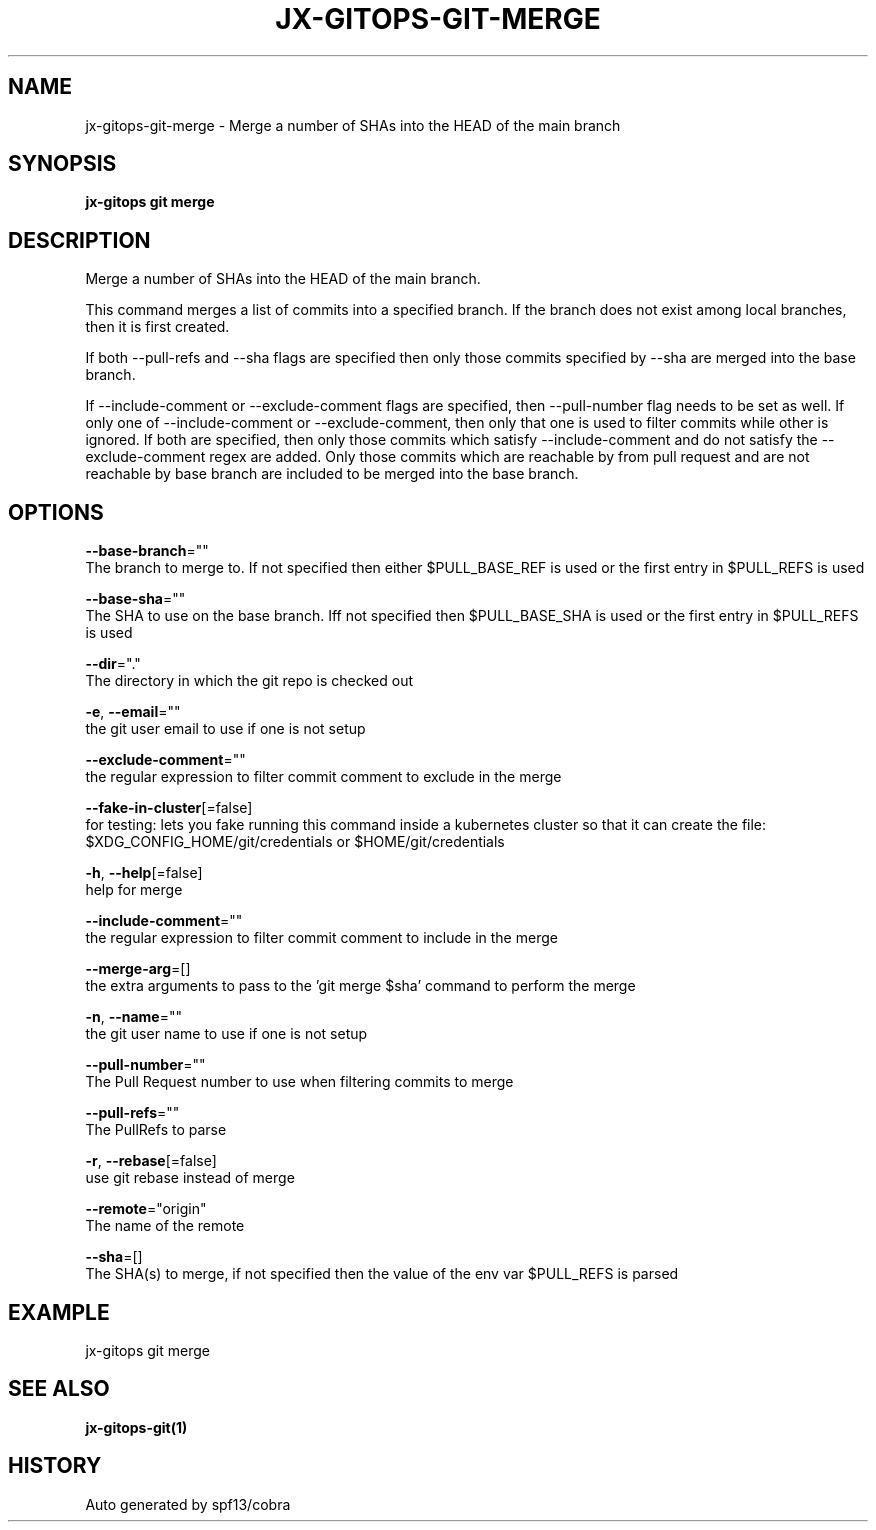 .TH "JX-GITOPS\-GIT\-MERGE" "1" "" "Auto generated by spf13/cobra" "" 
.nh
.ad l


.SH NAME
.PP
jx\-gitops\-git\-merge \- Merge a number of SHAs into the HEAD of the main branch


.SH SYNOPSIS
.PP
\fBjx\-gitops git merge\fP


.SH DESCRIPTION
.PP
Merge a number of SHAs into the HEAD of the main branch.

.PP
This command merges a list of commits into a specified branch. If the branch does not exist among local branches, then it is first created.

.PP
If both \-\-pull\-refs and \-\-sha flags are specified then only those commits specified by \-\-sha are merged into the base branch.

.PP
If \-\-include\-comment or \-\-exclude\-comment flags are specified, then \-\-pull\-number flag needs to be set as well. If only one of \-\-include\-comment or \-\-exclude\-comment, then only that one is used to filter commits while other is ignored. If both are specified, then only those commits which satisfy \-\-include\-comment and do not satisfy the \-\-exclude\-comment regex are added. Only those commits which are reachable by from pull request and are not reachable by base branch are included to be merged into the base branch.


.SH OPTIONS
.PP
\fB\-\-base\-branch\fP=""
    The branch to merge to. If not specified then either $PULL\_BASE\_REF is used or the first entry in $PULL\_REFS is used

.PP
\fB\-\-base\-sha\fP=""
    The SHA to use on the base branch. Iff not specified then $PULL\_BASE\_SHA is used or the first entry in $PULL\_REFS is used

.PP
\fB\-\-dir\fP="."
    The directory in which the git repo is checked out

.PP
\fB\-e\fP, \fB\-\-email\fP=""
    the git user email to use if one is not setup

.PP
\fB\-\-exclude\-comment\fP=""
    the regular expression to filter commit comment to exclude in the merge

.PP
\fB\-\-fake\-in\-cluster\fP[=false]
    for testing: lets you fake running this command inside a kubernetes cluster so that it can create the file: $XDG\_CONFIG\_HOME/git/credentials or $HOME/git/credentials

.PP
\fB\-h\fP, \fB\-\-help\fP[=false]
    help for merge

.PP
\fB\-\-include\-comment\fP=""
    the regular expression to filter commit comment to include in the merge

.PP
\fB\-\-merge\-arg\fP=[]
    the extra arguments to pass to the 'git merge $sha' command to perform the merge

.PP
\fB\-n\fP, \fB\-\-name\fP=""
    the git user name to use if one is not setup

.PP
\fB\-\-pull\-number\fP=""
    The Pull Request number to use when filtering commits to merge

.PP
\fB\-\-pull\-refs\fP=""
    The PullRefs to parse

.PP
\fB\-r\fP, \fB\-\-rebase\fP[=false]
    use git rebase instead of merge

.PP
\fB\-\-remote\fP="origin"
    The name of the remote

.PP
\fB\-\-sha\fP=[]
    The SHA(s) to merge, if not specified then the value of the env var $PULL\_REFS is parsed


.SH EXAMPLE
.PP
jx\-gitops git merge


.SH SEE ALSO
.PP
\fBjx\-gitops\-git(1)\fP


.SH HISTORY
.PP
Auto generated by spf13/cobra
